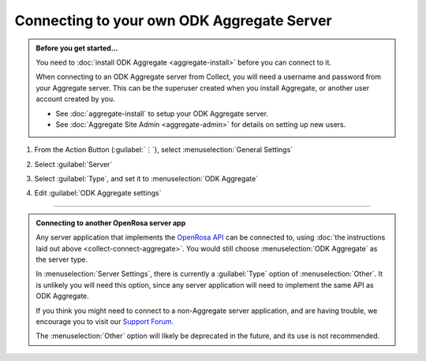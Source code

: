Connecting to your own ODK Aggregate Server
=================================================

.. admonition:: Before you get started...

  You need to :doc:`install ODK Aggregate <aggregate-install>` before you can connect to it.
  
  When connecting to an ODK Aggregate server from Collect, you will need a username and password from your Aggregate server. This can be the superuser created when you install Aggregate, or another user account created by you.   

  - See :doc:`aggregate-install` to setup your ODK Aggregate server.
  - See :doc:`Aggregate Site Admin <aggregate-admin>` for details on setting up new users.
  
    
1. From the Action Button (:guilabel:`⋮`), select :menuselection:`General Settings`


   .. image:: /img/collect-connect/main-menu-highlight-kebab.* 
     :alt: The Main Menu screen of the Collect app. The three-dot 'kebab' menu in the upper-right corner is circled in red. 

   .. image:: /img/collect-connect/kebab-menu-general-settings.* 
     :alt: The Main Menu screen of the Collect App. A modal menu has unrolled in the top-right corner, with the option *About*, *General Settings*, and *Admin Settings*. *General Settings* is circled in red.
  
2. Select :guilabel:`Server`

   .. image:: /img/collect-connect/general-settings-server.* 
     :alt: The General Settings menu in the Collect app. The options are *Server*, *User Interface*, *Form management*, and *User and device identity*. *Server* is circled in red.

3. Select :guilabel:`Type`, and set it to :menuselection:`ODK Aggregate`

   .. image:: /img/collect-connect/server-settings-type-aggregate.* 
     :alt: The Server Settings screen in the Collect app. The first item in the menu is labeled *Type*, and this item is circled in red.

   .. image:: /img/collect-connect/server-settings-type-modal.* 
     :alt: The Server Settings screen in the Collect App, as displayed in the previous image. There is now a modal menu labeled *Platform*, with single-select radio buttons for: *ODK Aggregate*, *Google Drive, Google Sheets*, and *Other*. *ODK Aggregate* is selected and circled in red.
  

4. Edit :guilabel:`ODK Aggregate settings`

   .. image:: /img/collect-connect/server-settings-aggregate-settings.* 
     :alt: The Server Settings screen in the Collect app. Below the *Type* option is a section titled *ODK Aggregate Settings*, with the items labeled *URL*, *Username*, and *Password*. These three items are numbered in red.

   .. image:: /img/collect-connect/server-settings-server-url.* 
     :alt: The Server Settings screen in the Collect app, with a modal overlay titled *Server URL*. There is a single text-entry field with a URL, and buttons labeled OK and CANCEL.

   .. image:: /img/collect-connect/server-settings-odk-username.* 
     :alt: The Server Settings screen in the Collect app, with a modal overlay titled *ODK Username.* There is a single text-entry field, and buttons labeled OK and CANCEL.

   .. image:: /img/collect-connect/server-settings-odk-password.* 
     :alt: The Server Settings screen in the Collect app, with a modal overlay titled *ODK Password*. There is a single obscured-text field, and buttons for OK and CANCEL.
  
------

.. admonition:: Connecting to another OpenRosa server app

  Any server application that implements the `OpenRosa API <https://bitbucket.org/javarosa/javarosa/wiki/OpenRosaAPI>`_ can be connected to, using :doc:`the instructions laid out above <collect-connect-aggregate>`. You would still choose :menuselection:`ODK Aggregate` as the server type.

  In :menuselection:`Server Settings`, there is currently a :guilabel:`Type` option of :menuselection:`Other`. It is unlikely you will need this option, since any server application will need to implement the same API as ODK Aggregate. 

  If you think you might need to connect to a non-Aggregate server application, and are having trouble, we encourage you to visit our `Support Forum <https://forum.getodk.org/c/support>`_.

  The :menuselection:`Other` option will likely be deprecated in the future, and its use is not recommended.  
